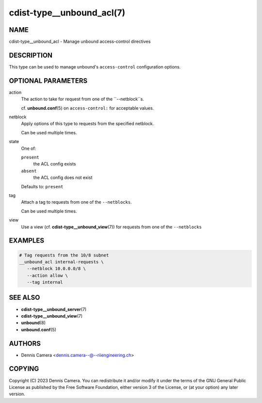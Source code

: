 cdist-type__unbound_acl(7)
===========================

NAME
----
cdist-type__unbound_acl - Manage unbound access-control directives


DESCRIPTION
-----------
This type can be used to manage unbound's ``access-control`` configuration
options.


OPTIONAL PARAMETERS
-------------------
action
   The action to take for request from one of the ``--netblock``s.

   cf. :strong:`unbound.conf`\ (5) on ``access-control:`` for acceptable values.
netblock
   Apply options of this type to requests from the specified netblock.

   Can be used multiple times.
state
   One of:

   ``present``
      the ACL config exists
   ``absent``
      the ACL config does not exist

   Defaults to: ``present``
tag
   Attach a tag to requests from one of the ``--netblocks``.

   Can be used multiple times.
view
   Use a view (cf. :strong:`cdist-type__unbound_view`\ (7)) for requests from
   one of the ``--netblocks``


EXAMPLES
--------

.. code-block:: sh

   # Tag requests from the 10/8 subnet
   __unbound_acl internal-requests \
      --netblock 10.0.0.0/8 \
      --action allow \
      --tag internal


SEE ALSO
--------
* :strong:`cdist-type__unbound_server`\ (7)
* :strong:`cdist-type__unbound_view`\ (7)
* :strong:`unbound`\ (8)
* :strong:`unbound.conf`\ (5)


AUTHORS
-------
* Dennis Camera <dennis.camera--@--riiengineering.ch>


COPYING
-------
Copyright \(C) 2023 Dennis Camera.
You can redistribute it and/or modify it under the terms of the GNU General
Public License as published by the Free Software Foundation, either version 3 of
the License, or (at your option) any later version.
